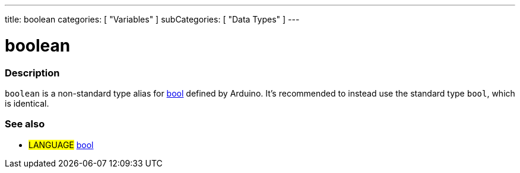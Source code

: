 ---
title: boolean
categories: [ "Variables" ]
subCategories: [ "Data Types" ]
---





= boolean


// OVERVIEW SECTION STARTS
[#overview]
--

[float]
=== Description
`boolean` is a non-standard type alias for link:../../../variables/data-types/bool/[bool] defined by Arduino. It's recommended to instead use the standard type `bool`, which is identical.


[%hardbreaks]

--
// OVERVIEW SECTION ENDS




// SEE ALSO SECTION STARTS
[#see_also]
--

[float]
=== See also

[role="language"]
* #LANGUAGE# link:../../../variables/data-types/bool/[bool]

--
// SEE ALSO SECTION ENDS
